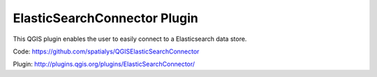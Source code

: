 ElasticSearchConnector Plugin
=============================

This QGIS plugin enables the user to easily connect to a Elasticsearch
data store.

Code: https://github.com/spatialys/QGISElasticSearchConnector

Plugin: http://plugins.qgis.org/plugins/ElasticSearchConnector/
